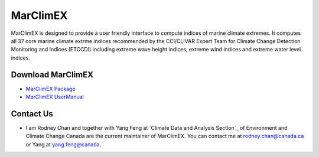 MarClimEX
===========

MarClimEX is designed to provide a user friendly interface to compute indices of marine climate extremes. It computes all 37 core marine climate extrme indices recommended by the CCl/CLIVAR Expert Team for Climate Change Detection Monitoring and Indices (ETCCDI) including extreme wave height indices, extreme wind indices and extreme water level indices.

Download MarClimEX
--------------------

* `MarClimEX Package`_
* `MarClimEX UserManual`_

.. _MarClimEX Package : https://github.com/ECCC-CDAS/MarClimDex/blob/master/MarClimEX_0.1.tar.gz
.. _MarClimEX UserManual : https://github.com/ECCC-CDAS/MarClimDex/blob/master/MarClimDex_manual.pdf

Contact Us
------------

* I am Rodney Chan and together with Yang Feng at `Climate Data and Analysis Section`_ of Environment and Climate Change Canada are the current maintainer of MarClimEX. You can contact me at rodney.chan@canada.ca or Yang at yang.feng@canada.
